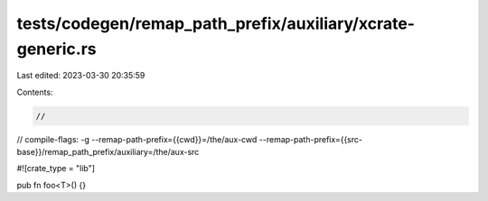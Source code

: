 tests/codegen/remap_path_prefix/auxiliary/xcrate-generic.rs
===========================================================

Last edited: 2023-03-30 20:35:59

Contents:

.. code-block:: rs

    //
// compile-flags: -g  --remap-path-prefix={{cwd}}=/the/aux-cwd --remap-path-prefix={{src-base}}/remap_path_prefix/auxiliary=/the/aux-src

#![crate_type = "lib"]

pub fn foo<T>() {}


